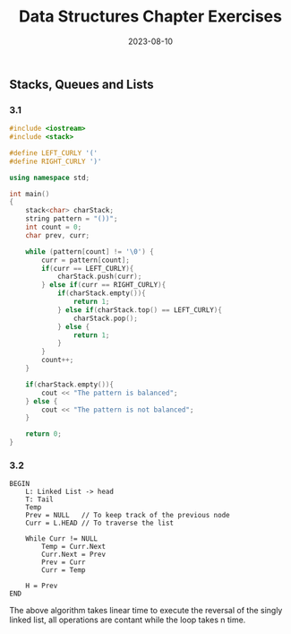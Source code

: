 #+title: Data Structures Chapter Exercises
#+date: 2023-08-10

** Stacks, Queues and Lists

*** 3.1

#+begin_src cpp 
#include <iostream>
#include <stack>

#define LEFT_CURLY '('
#define RIGHT_CURLY ')'

using namespace std;

int main()
{
    stack<char> charStack;
    string pattern = "())";
    int count = 0;
    char prev, curr;
    
    while (pattern[count] != '\0') {
        curr = pattern[count];
        if(curr == LEFT_CURLY){
            charStack.push(curr);
        } else if(curr == RIGHT_CURLY){
            if(charStack.empty()){
                return 1;
            } else if(charStack.top() == LEFT_CURLY){
                charStack.pop();
            } else {
                return 1;
            }
        }
        count++;
    }
    
    if(charStack.empty()){
        cout << "The pattern is balanced";
    } else {
        cout << "The pattern is not balanced";
    }
    
    return 0;
}

#+end_src

*** 3.2

  #+begin_src 
BEGIN
    L: Linked List -> head
    T: Tail
    Temp
    Prev = NULL   // To keep track of the previous node
    Curr = L.HEAD // To traverse the list
    
    While Curr != NULL
        Temp = Curr.Next
        Curr.Next = Prev
        Prev = Curr
        Curr = Temp
    
    H = Prev
END
#+end_src

The above algorithm takes linear time to execute the reversal of the singly linked list, all operations are contant while the loop takes n time.
